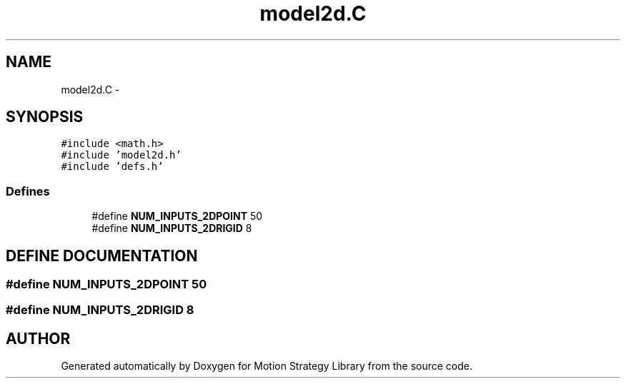.TH "model2d.C" 3 "26 Feb 2002" "Motion Strategy Library" \" -*- nroff -*-
.ad l
.nh
.SH NAME
model2d.C \- 
.SH SYNOPSIS
.br
.PP
\fC#include <math.h>\fP
.br
\fC#include 'model2d.h'\fP
.br
\fC#include 'defs.h'\fP
.br

.SS "Defines"

.in +1c
.ti -1c
.RI "#define \fBNUM_INPUTS_2DPOINT\fP   50"
.br
.ti -1c
.RI "#define \fBNUM_INPUTS_2DRIGID\fP   8"
.br
.in -1c
.SH "DEFINE DOCUMENTATION"
.PP 
.SS "#define NUM_INPUTS_2DPOINT   50"
.PP
.SS "#define NUM_INPUTS_2DRIGID   8"
.PP
.SH "AUTHOR"
.PP 
Generated automatically by Doxygen for Motion Strategy Library from the source code.
